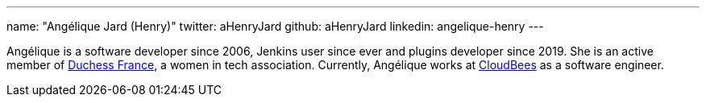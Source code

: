 ---
name: "Angélique Jard (Henry)"
twitter: aHenryJard
github: aHenryJard
linkedin: angelique-henry
---

Angélique is a software developer since 2006, Jenkins user since ever and plugins developer since 2019. She is an active member of link:https://www.duchess-france.org[Duchess France], a women in tech association.
Currently, Angélique works at link:https://www.cloudbees.com[CloudBees] as a software engineer.